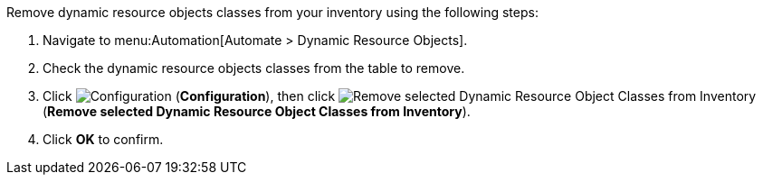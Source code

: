 
Remove dynamic resource objects classes from your inventory using the following steps:

. Navigate to menu:Automation[Automate > Dynamic Resource Objects].
. Check the dynamic resource objects classes from the table to remove. 
. Click image:1847.png[Configuration] (*Configuration*), then click image:2098.png[Remove selected Dynamic Resource Object Classes from Inventory] (*Remove selected Dynamic Resource Object Classes from Inventory*).
. Click *OK* to confirm. 